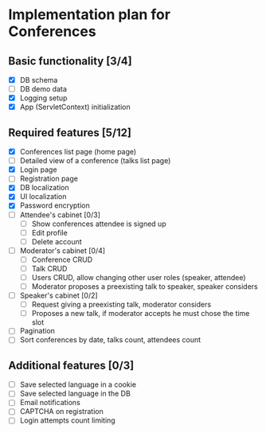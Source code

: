 * Implementation plan for Conferences

** Basic functionality [3/4]

- [X] DB schema
- [ ] DB demo data
- [X] Logging setup
- [X] App (ServletContext) initialization

** Required features [5/12]

- [X] Conferences list page (home page)
- [ ] Detailed view of a conference (talks list page)
- [X] Login page
- [ ] Registration page
- [X] DB localization
- [X] UI localization
- [X] Password encryption
- [ ] Attendee's cabinet [0/3]
  - [ ] Show conferences attendee is signed up 
  - [ ] Edit profile
  - [ ] Delete account
- [ ] Moderator's cabinet [0/4]
  - [ ] Conference CRUD
  - [ ] Talk CRUD
  - [ ] Users CRUD, allow changing other user roles (speaker, attendee)
  - [ ] Moderator proposes a preexisting talk to speaker, speaker considers
- [ ] Speaker's cabinet [0/2]
  - [ ] Request giving a preexisting talk, moderator considers
  - [ ] Proposes a new talk, if moderator accepts he must chose the time slot
- [ ] Pagination
- [ ] Sort conferences by date, talks count, attendees count

** Additional features [0/3]

- [ ] Save selected language in a cookie
- [ ] Save selected language in the DB
- [ ] Email notifications
- [ ] CAPTCHA on registration
- [ ] Login attempts count limiting
